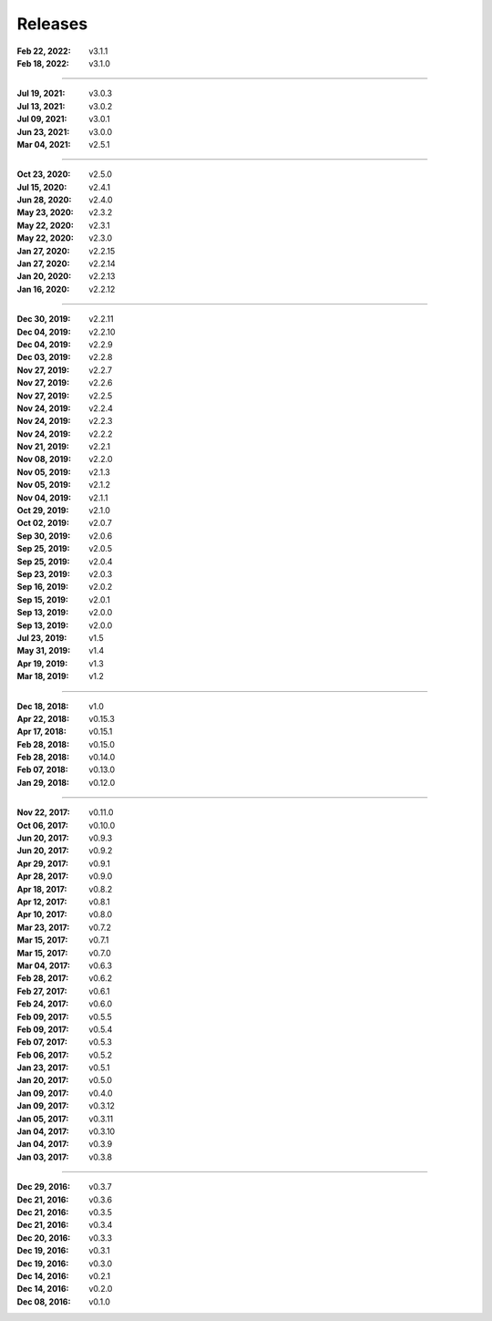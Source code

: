 Releases
========

:Feb 22, 2022: v3.1.1
:Feb 18, 2022: v3.1.0

||||

:Jul 19, 2021: v3.0.3
:Jul 13, 2021: v3.0.2
:Jul 09, 2021: v3.0.1
:Jun 23, 2021: v3.0.0
:Mar 04, 2021: v2.5.1

||||

:Oct 23, 2020: v2.5.0
:Jul 15, 2020: v2.4.1
:Jun 28, 2020: v2.4.0
:May 23, 2020: v2.3.2
:May 22, 2020: v2.3.1
:May 22, 2020: v2.3.0
:Jan 27, 2020: v2.2.15
:Jan 27, 2020: v2.2.14
:Jan 20, 2020: v2.2.13
:Jan 16, 2020: v2.2.12

||||

:Dec 30, 2019: v2.2.11
:Dec 04, 2019: v2.2.10
:Dec 04, 2019: v2.2.9
:Dec 03, 2019: v2.2.8
:Nov 27, 2019: v2.2.7
:Nov 27, 2019: v2.2.6
:Nov 27, 2019: v2.2.5
:Nov 24, 2019: v2.2.4
:Nov 24, 2019: v2.2.3
:Nov 24, 2019: v2.2.2
:Nov 21, 2019: v2.2.1
:Nov 08, 2019: v2.2.0
:Nov 05, 2019: v2.1.3
:Nov 05, 2019: v2.1.2
:Nov 04, 2019: v2.1.1
:Oct 29, 2019: v2.1.0
:Oct 02, 2019: v2.0.7
:Sep 30, 2019: v2.0.6
:Sep 25, 2019: v2.0.5
:Sep 25, 2019: v2.0.4
:Sep 23, 2019: v2.0.3
:Sep 16, 2019: v2.0.2
:Sep 15, 2019: v2.0.1
:Sep 13, 2019: v2.0.0
:Sep 13, 2019: v2.0.0
:Jul 23, 2019: v1.5
:May 31, 2019: v1.4
:Apr 19, 2019: v1.3
:Mar 18, 2019: v1.2

||||

:Dec 18, 2018: v1.0
:Apr 22, 2018: v0.15.3
:Apr 17, 2018: v0.15.1
:Feb 28, 2018: v0.15.0
:Feb 28, 2018: v0.14.0
:Feb 07, 2018: v0.13.0
:Jan 29, 2018: v0.12.0

||||

:Nov 22, 2017: v0.11.0
:Oct 06, 2017: v0.10.0
:Jun 20, 2017: v0.9.3
:Jun 20, 2017: v0.9.2
:Apr 29, 2017: v0.9.1
:Apr 28, 2017: v0.9.0
:Apr 18, 2017: v0.8.2
:Apr 12, 2017: v0.8.1
:Apr 10, 2017: v0.8.0
:Mar 23, 2017: v0.7.2
:Mar 15, 2017: v0.7.1
:Mar 15, 2017: v0.7.0
:Mar 04, 2017: v0.6.3
:Feb 28, 2017: v0.6.2
:Feb 27, 2017: v0.6.1
:Feb 24, 2017: v0.6.0
:Feb 09, 2017: v0.5.5
:Feb 09, 2017: v0.5.4
:Feb 07, 2017: v0.5.3
:Feb 06, 2017: v0.5.2
:Jan 23, 2017: v0.5.1
:Jan 20, 2017: v0.5.0
:Jan 09, 2017: v0.4.0
:Jan 09, 2017: v0.3.12
:Jan 05, 2017: v0.3.11
:Jan 04, 2017: v0.3.10
:Jan 04, 2017: v0.3.9
:Jan 03, 2017: v0.3.8

||||

:Dec 29, 2016: v0.3.7
:Dec 21, 2016: v0.3.6
:Dec 21, 2016: v0.3.5
:Dec 21, 2016: v0.3.4
:Dec 20, 2016: v0.3.3
:Dec 19, 2016: v0.3.1
:Dec 19, 2016: v0.3.0
:Dec 14, 2016: v0.2.1
:Dec 14, 2016: v0.2.0
:Dec 08, 2016: v0.1.0
